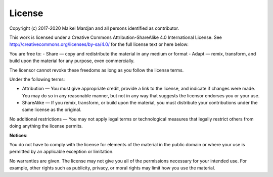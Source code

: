 License 
===========

Copyright (c) 2017-2020 Maikel Mardjan and all persons identified as contributor.

This work is licensed under a Creative Commons Attribution-ShareAlike 4.0 International License. See http://creativecommons.org/licenses/by-sa/4.0/  for the full license text or here below:

You are free to:
- Share — copy and redistribute the material in any medium or format
- Adapt — remix, transform, and build upon the material for any purpose, even commercially.

The licensor cannot revoke these freedoms as long as you follow the license terms.

Under the following terms:

- Attribution — You must give appropriate credit, provide a link to the license, and indicate if changes were made. You may do so in any reasonable manner, but not in any way that suggests the licensor endorses you or your use.
- ShareAlike — If you remix, transform, or build upon the material, you must distribute your contributions under the same license as the original.

No additional restrictions — You may not apply legal terms or technological measures that legally restrict others from doing anything the license permits.

**Notices**:

You do not have to comply with the license for elements of the material in the public domain or where your use is permitted by an applicable exception or limitation.

No warranties are given. The license may not give you all of the permissions necessary for your intended use. For example, other rights such as publicity, privacy, or moral rights may limit how you use the material.

